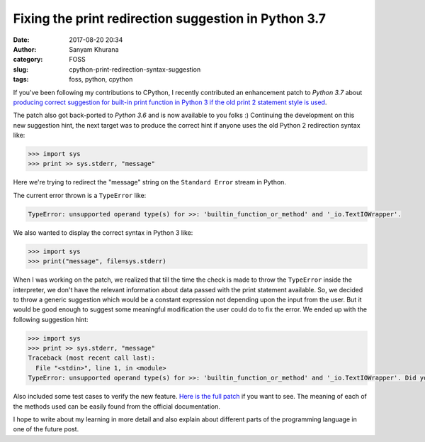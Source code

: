 Fixing the print redirection suggestion in Python 3.7
=====================================================
:date: 2017-08-20 20:34
:author: Sanyam Khurana
:category: FOSS
:slug: cpython-print-redirection-syntax-suggestion
:tags: foss, python, cpython

If you've been following my contributions to CPython, I recently contributed an enhancement patch to `Python 3.7` about `producing correct suggestion for built-in print function in Python 3 if the old print 2 statement style is used <contributing-cpython-enhancement.html>`_.

The patch also got back-ported to `Python 3.6` and is now available to you folks :) Continuing the development on this new suggestion hint, the next target was to produce the correct hint if anyone uses the old Python 2 redirection syntax like:

.. code-block:: python

    >>> import sys
    >>> print >> sys.stderr, "message"

Here we're trying to redirect the "message" string on the ``Standard Error`` stream in Python.

The current error thrown is a ``TypeError`` like:

.. code-block:: python

    TypeError: unsupported operand type(s) for >>: 'builtin_function_or_method' and '_io.TextIOWrapper'.

We also wanted to display the correct syntax in Python 3 like:

.. code-block:: python

    >>> import sys
    >>> print("message", file=sys.stderr)


When I was working on the patch, we realized that till the time the check is made to throw the ``TypeError`` inside the interpreter, we don't have the relevant information about data passed with the print statement available. So, we decided to throw a generic suggestion which would be a constant expression not depending upon the input from the user.  But it would be good enough to suggest some meaningful modification the user could do to fix the error.  We ended up with the following suggestion hint:

.. code-block:: python

    >>> import sys
    >>> print >> sys.stderr, "message"
    Traceback (most recent call last):
      File "<stdin>", line 1, in <module>
    TypeError: unsupported operand type(s) for >>: 'builtin_function_or_method' and '_io.TextIOWrapper'. Did you mean "print(<message>, file=<output_stream>)"?

Also included some test cases to verify the new feature. `Here is the full patch <https://github.com/python/cpython/commit/5e2eb35bbed3e84079165e576cdb50ef36e13493>`_ if you want to see. The meaning of each of the methods used can be easily found from the official documentation.

I hope to write about my learning in more detail and also explain about different parts of the programming language in one of the future post.
